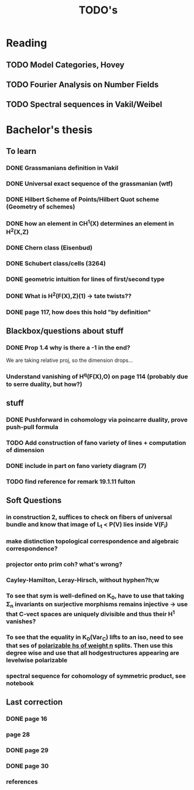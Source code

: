 #+TITLE: TODO's
* Reading
** TODO Model Categories, Hovey
** TODO Fourier Analysis on Number Fields 
** TODO Spectral sequences in Vakil/Weibel

* Bachelor's thesis
** To learn

*** DONE Grassmanians definition in Vakil
CLOSED: [2023-03-14 Tue 15:04]
*** DONE Universal exact sequence of the grassmanian (wtf)
CLOSED: [2023-03-16 Thu 16:59]
*** DONE Hilbert Scheme of Points/Hilbert Quot scheme (Geometry of schemes)
CLOSED: [2023-03-16 Thu 16:59]
*** DONE how an element in CH^1(X) determines an element in H^2(X,Z)
CLOSED: [2023-06-08 Thu 14:49]
*** DONE Chern class (Eisenbud)
CLOSED: [2023-04-13 Thu 10:27]
*** DONE Schubert class/cells (3264)
CLOSED: [2023-04-13 Thu 10:27]
*** DONE geometric intuition for lines of first/second type
CLOSED: [2023-03-21 Tue 19:02]
*** DONE What is H^2(F(X),Z)(1) -> tate twists??
CLOSED: [2023-04-13 Thu 10:27]
*** DONE page 117, how does this hold "by definition"
CLOSED: [2023-06-08 Thu 14:49]
** Blackbox/questions about stuff

*** DONE Prop 1.4 why is there a -1 in the end?
CLOSED: [2023-03-18 Sat 23:09]
We are taking relative proj, so the dimension drops...

*** Understand vanishing of H^q(F(X),O) on page 114 (probably due to serre duality, but how?)

** stuff
*** DONE Pushforward in cohomology via poincarre duality, prove push-pull formula
CLOSED: [2023-04-19 Wed 17:03]
*** TODO Add construction of fano variety of lines + computation of dimension
*** DONE include in part on fano variety diagram (7)
CLOSED: [2023-04-19 Wed 18:53]
*** TODO find reference for remark 19.1.11 fulton


** Soft Questions
*** in construction 2, suffices to check on fibers of universal bundle and know that image of L_t < P(V) lies inside V(F_i)
*** make distinction topological correspondence and algebraic correspondence?
*** projector onto prim coh? what's wrong?
*** Cayley-Hamilton, Leray-Hirsch, without hyphen?h;w
*** To see that sym is well-defined on K_0, have to use that taking \Sigma_n invariants on surjective morphisms remains injective -> use that C-vect spaces are uniquely divisible and thus their H^1 vanishes?
*** To see that the equality in K_0(Var_C) lifts to an iso, need to see that ses of _polarizable hs of weight n_ splits. Then use this degree wise and use that all hodgestructures appearing are levelwise polarizable
*** spectral sequence for cohomology of symmetric product, see notebook


** Last correction
*** DONE page 16
CLOSED: [2023-08-07 Mon 17:16]
*** page 28
*** DONE page 29
CLOSED: [2023-08-07 Mon 18:06]
*** DONE page 30
CLOSED: [2023-08-07 Mon 18:08]
*** references
